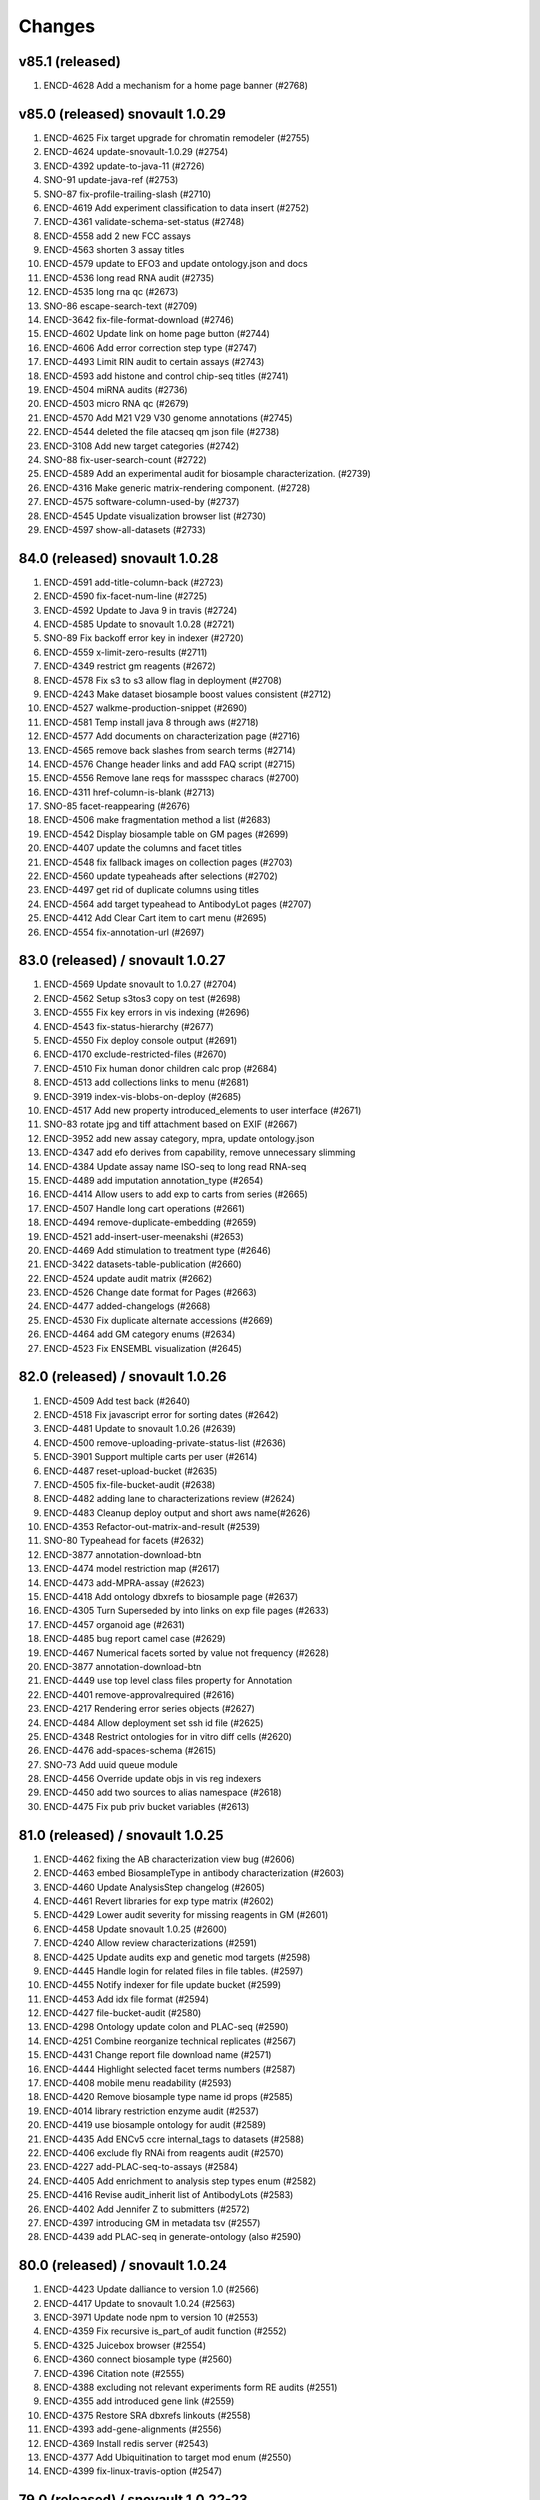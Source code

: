 Changes
=======

v85.1 (released)
--------------------------------
1. ENCD-4628 Add a mechanism for a home page banner (#2768)

v85.0 (released) snovault 1.0.29
--------------------------------
1. ENCD-4625 Fix target upgrade for chromatin remodeler (#2755)
2. ENCD-4624 update-snovault-1.0.29 (#2754)
3. ENCD-4392 update-to-java-11 (#2726)
4. SNO-91 update-java-ref (#2753)
5. SNO-87 fix-profile-trailing-slash (#2710)
6. ENCD-4619 Add experiment classification to data insert (#2752)
7. ENCD-4361 validate-schema-set-status (#2748)
8. ENCD-4558 add 2 new FCC assays
9. ENCD-4563 shorten 3 assay titles
10. ENCD-4579 update to EFO3 and update ontology.json and docs
11. ENCD-4536 long read RNA audit (#2735)
12. ENCD-4535 long rna qc (#2673)
13. SNO-86 escape-search-text (#2709)
14. ENCD-3642 fix-file-format-download (#2746)
15. ENCD-4602 Update link on home page button (#2744)
16. ENCD-4606 Add error correction step type (#2747)
17. ENCD-4493 Limit RIN audit to certain assays (#2743)
18. ENCD-4593 add histone and control chip-seq titles (#2741)
19. ENCD-4504 miRNA audits (#2736)
20. ENCD-4503 micro RNA qc (#2679)
21. ENCD-4570 Add M21 V29 V30 genome annotations (#2745)
22. ENCD-4544 deleted the file atacseq qm json file (#2738)
23. ENCD-3108 Add new target categories (#2742)
24. SNO-88 fix-user-search-count (#2722)
25. ENCD-4589 Add an experimental audit for biosample characterization. (#2739)
26. ENCD-4316 Make generic matrix-rendering component. (#2728)
27. ENCD-4575 software-column-used-by (#2737)
28. ENCD-4545 Update visualization browser list (#2730)
29. ENCD-4597 show-all-datasets (#2733)

84.0 (released) snovault 1.0.28
-------------------------------
1. ENCD-4591 add-title-column-back (#2723)
2. ENCD-4590 fix-facet-num-line (#2725)
3. ENCD-4592 Update to Java 9 in travis (#2724)
4. ENCD-4585 Update to snovault 1.0.28 (#2721)
5. SNO-89 Fix backoff error key in indexer (#2720)
6. ENCD-4559 x-limit-zero-results (#2711)
7. ENCD-4349 restrict gm reagents (#2672)
8. ENCD-4578 Fix s3 to s3 allow flag in deployment (#2708)
9. ENCD-4243 Make dataset biosample boost values consistent (#2712)
10. ENCD-4527 walkme-production-snippet (#2690)
11. ENCD-4581 Temp install java 8 through aws (#2718)
12. ENCD-4577 Add documents on characterization page (#2716)
13. ENCD-4565 remove back slashes from search terms (#2714)
14. ENCD-4576 Change header links and add FAQ script (#2715)
15. ENCD-4556 Remove lane reqs for massspec characs (#2700)
16. ENCD-4311 href-column-is-blank (#2713)
17. SNO-85 facet-reappearing (#2676)
18. ENCD-4506 make fragmentation method a list (#2683)
19. ENCD-4542 Display biosample table on GM pages (#2699)
20. ENCD-4407 update the columns and facet titles
21. ENCD-4548 fix fallback images on collection pages (#2703)
22. ENCD-4560 update typeaheads after selections (#2702)
23. ENCD-4497 get rid of duplicate columns using titles
24. ENCD-4564 add target typeahead to AntibodyLot pages (#2707)
25. ENCD-4412 Add Clear Cart item to cart menu (#2695)
26. ENCD-4554 fix-annotation-url (#2697)

83.0 (released) / snovault 1.0.27
-----------------
1. ENCD-4569 Update snovault to 1.0.27 (#2704)
2. ENCD-4562 Setup s3tos3 copy on test (#2698)
3. ENCD-4555 Fix key errors in vis indexing (#2696)
4. ENCD-4543 fix-status-hierarchy (#2677)
5. ENCD-4550 Fix deploy console output (#2691)
6. ENCD-4170 exclude-restricted-files (#2670)
7. ENCD-4510 Fix human donor children calc prop (#2684)
8. ENCD-4513 add collections links to menu (#2681)
9. ENCD-3919 index-vis-blobs-on-deploy (#2685)
10. ENCD-4517 Add new property introduced_elements to user interface (#2671)
11. SNO-83 rotate jpg and tiff attachment based on EXIF (#2667)
12. ENCD-3952 add new assay category, mpra, update ontology.json
13. ENCD-4347 add efo derives from capability, remove unnecessary slimming
14. ENCD-4384 Update assay name ISO-seq to long read RNA-seq
15. ENCD-4489 add imputation annotation_type (#2654)
16. ENCD-4414 Allow users to add exp to carts from series (#2665)
17. ENCD-4507 Handle long cart operations (#2661)
18. ENCD-4494 remove-duplicate-embedding (#2659)
19. ENCD-4521 add-insert-user-meenakshi (#2653)
20. ENCD-4469 Add stimulation to treatment type (#2646)
21. ENCD-3422 datasets-table-publication (#2660)
22. ENCD-4524 update audit matrix (#2662)
23. ENCD-4526 Change date format for Pages (#2663)
24. ENCD-4477 added-changelogs (#2668)
25. ENCD-4530 Fix duplicate alternate accessions (#2669)
26. ENCD-4464 add GM category enums (#2634)
27. ENCD-4523 Fix ENSEMBL visualization (#2645)

82.0 (released) / snovault 1.0.26
-----------------
1. ENCD-4509 Add test back (#2640)
2. ENCD-4518 Fix javascript error for sorting dates (#2642)
3. ENCD-4481 Update to snovault 1.0.26 (#2639)
4. ENCD-4500 remove-uploading-private-status-list (#2636)
5. ENCD-3901 Support multiple carts per user (#2614)
6. ENCD-4487 reset-upload-bucket (#2635)
7. ENCD-4505 fix-file-bucket-audit (#2638)
8. ENCD-4482 adding lane to characterizations review (#2624)
9. ENCD-4483 Cleanup deploy output and short aws name(#2626)
10. ENCD-4353 Refactor-out-matrix-and-result (#2539)
11. SNO-80 Typeahead for facets (#2632)
12. ENCD-3877 annotation-download-btn
13. ENCD-4474 model restriction map (#2617)
14. ENCD-4473 add-MPRA-assay (#2623)
15. ENCD-4418 Add ontology dbxrefs to biosample page (#2637)
16. ENCD-4305 Turn Superseded by into links on exp file pages (#2633)
17. ENCD-4457 organoid age (#2631)
18. ENCD-4485 bug report camel case (#2629)
19. ENCD-4467 Numerical facets sorted by value not frequency (#2628)
20. ENCD-3877 annotation-download-btn
21. ENCD-4449 use top level class files property for Annotation
22. ENCD-4401 remove-approvalrequired (#2616)
23. ENCD-4217 Rendering error series objects (#2627)
24. ENCD-4484 Allow deployment set ssh id file (#2625)
25. ENCD-4348 Restrict ontologies for in vitro diff cells (#2620)
26. ENCD-4476 add-spaces-schema (#2615)
27. SNO-73 Add uuid queue module
28. ENCD-4456 Override update objs in vis reg indexers
29. ENCD-4450 add two sources to alias namespace (#2618)
30. ENCD-4475 Fix pub priv bucket variables (#2613)

81.0 (released) / snovault 1.0.25
-----------------
1. ENCD-4462 fixing the AB characterization view bug (#2606)
2. ENCD-4463 embed BiosampleType in antibody characterization (#2603)
3. ENCD-4460 Update AnalysisStep changelog (#2605)
4. ENCD-4461 Revert libraries for exp type matrix (#2602)
5. ENCD-4429 Lower audit severity for missing reagents in GM (#2601)
6. ENCD-4458 Update snovault 1.0.25 (#2600)
7. ENCD-4240 Allow review characterizations (#2591)
8. ENCD-4425 Update audits exp and genetic mod targets (#2598)
9. ENCD-4445 Handle login for related files in file tables. (#2597)
10. ENCD-4455 Notify indexer for file update bucket (#2599)
11. ENCD-4453 Add idx file format (#2594)
12. ENCD-4427 file-bucket-audit (#2580)
13. ENCD-4298 Ontology update colon and PLAC-seq (#2590)
14. ENCD-4251 Combine reorganize technical replicates (#2567)
15. ENCD-4431 Change report file download name (#2571)
16. ENCD-4444 Highlight selected facet terms numbers (#2587)
17. ENCD-4408 mobile menu readability (#2593)
18. ENCD-4420 Remove biosample type name id props (#2585)
19. ENCD-4014 library restriction enzyme audit (#2537)
20. ENCD-4419 use biosample ontology for audit (#2589)
21. ENCD-4435 Add ENCv5 ccre internal_tags to datasets (#2588)
22. ENCD-4406 exclude fly RNAi from reagents audit (#2570)
23. ENCD-4227 add-PLAC-seq-to-assays (#2584)
24. ENCD-4405 Add enrichment to analysis step types enum (#2582)
25. ENCD-4416 Revise audit_inherit list of AntibodyLots (#2583)
26. ENCD-4402 Add Jennifer Z to submitters (#2572)
27. ENCD-4397 introducing GM in metadata tsv (#2557)
28. ENCD-4439 add PLAC-seq in generate-ontology (also #2590)

80.0 (released) / snovault 1.0.24
-----------------
1. ENCD-4423 Update dalliance to version 1.0 (#2566)
2. ENCD-4417 Update to snovault 1.0.24 (#2563)
3. ENCD-3971 Update node npm to version 10 (#2553)
4. ENCD-4359 Fix recursive is_part_of audit function (#2552)
5. ENCD-4325 Juicebox browser (#2554)
6. ENCD-4360 connect biosample type (#2560)
7. ENCD-4396 Citation note (#2555)
8. ENCD-4388 excluding not relevant experiments form RE audits (#2551)
9. ENCD-4355 add introduced gene link (#2559)
10. ENCD-4375 Restore SRA dbxrefs linkouts (#2558)
11. ENCD-4393 add-gene-alignments (#2556)
12. ENCD-4369 Install redis server (#2543)
13. ENCD-4377 Add Ubiquitination to target mod enum (#2550)
14. ENCD-4399 fix-linux-travis-option (#2547)

79.0 (released) / snovault 1.0.22-23
-----------------
1. ENCD-4340 get-or-create-carts-with-types (#2541)
2. ENCD-4372 Update to snovault 1.0.23 (#2546)
3. ENCD-4367 Update simple for queue module (#2542)
4. ENCD-4371 Update to snovault 1.0.22 (#2544)
5. ENCD-4335 Remove npm shrinkwrap again (#2540)
6. ENCD-4312 genetic modification audit (#2528)
7. ENCD-3665 add file format dependency (#2523)
8. ENCD-4333 Add release candidate options to deploy (#2503)
9. ENCD-4323 Promote released objects (#2535)
10. ENCD-4346 Added new output type for HiC files (#2531)
11. ENCD-4334 Added status facet to Matrix view on y axis (#2520)
12. ENCD-4299 Fix anti body lot target_organisms (#2529)
13. ENCD-4358 add cell-free sample BiosampleType (#2536)
14. ENCD-4306 remove-improper-styling (#2524)
15. ENCD-4338 Allow repo to be specified on deploy (#2509)
16. ENCD-4327 changed audit level for missing step run (#2513)
17. ENCD-4201 Add Jen to test data insert (#2518)
18. ENCD-4328 disable-btn-unavail-files (#2521)
19. ENCD-4218 fix biodalliance visualize multiple datasets (#2522)
20. ENCD-4315 cleanup-mutated-gene (#2526)
21. ENCD-4273 Inconsistent antibody handling (#2530)
22. ENCD-4319 improve BiosampleType (#2516)
23. ENCD-4308 fix-audit-clear-filter (#2499)
24. ENCD-4324 Added-min-width-to-y-axis-label (#2506)
25. ENCD-4265 matrix-audit-text-update (#2507)
26. ENCD-4250 Make target synthetic organism as tag (#2510)
27. ENCD-4272 no-add-treatments (#2514)
28. ENCD-4326 Fix HTML entities for quotes (#2511)
29. ENCD-4297 Fix back button behavior and page jumping (#2515)
30. ENCD-3855 Filter ReEpig by assay facet by title (#2517)

78.0 (released) / snovault 1.0.21
-----------------
1. ENCD-4332 Update to snovault 1.0.21 (#2502)
2. ENCD-4301 Refactor index UUID server (#2485)
3. ENCD-4263 Only show released quality metrics (#2450)
4. ENCD-4195 Update ontology with mintchip slims (#2500)
5. ENCD-4321 Fix import of ExperimentTable (#2498)
6. ENCD-4317 Update snovault to 1.0.20 (#2494)
7. ENCD-4205 biosample type (#2442)
8. ENCD-4245 skip-restricted-acl (#2490)
9. ENCD-4279 Biosample preservation (#2493)
10. ENCD-4033 Search page type-specific header (Req SNO-66) (#2492)
11. ENCD-4281 fix-audit-text-message (#2465)
12. ENCD-4223 Make internal_tags badges clickable to search pages (#2467)
13. ENCD-4289 Update  genetic modification tags metadata (#2491)
14. ENCD-4244 audit-error-page (#2461)
15. ENCD-4271 fix-treatment-tem-id-regex (#2475)
16. ENCD-4231 matched set controls (#2474)
17. ENCD-4295 fix target title in JSON (#2486)
18. ENCD-4291 changed modification_type to category in gm schema (#2478)
19. ENCD-4252 disable-download-restricted-files-admin (#2481)
20. ENCD-4300 Remove checkfiles folder (#2484)
21. ENCD-4288 Update requests to 2.20.0 (#2483)
22. ENCD-4195 ontology update sept18 (#2489)
23. ENCD-4267 Remove redirect from apache config (#2459)
24. ENCD-4142 Update calc prop assembly on dataset (#2437)
25. ENCD-4255 fix-biosample-audit-bug (#2470)
26. ENCD-4282 Add PGP internal_tags badge (#2468)
27. ENCD-4256 Fix region search back button functionality (#2463)
28. ENCD-4280 Remove table margin (#2462)
29. ENCD-4239 Add biosample to query string on matrix  (#2460)
30. ENCD-4199 Ignore npm shrinkwrap (#2477)

77.1 (released) / 3998 Bug Fix
-----------------
1. ENCD-3998 Target upgrade to return gene uuid (#2466)

77.0 (released) / snovault 1.0.19
-----------------
1. ENCD-4237 bdd-test-for-search (#2435)
2. ENCD-4274 Update to snovault 1.0.19 (#2446)
3. ENCD-3159 Initial shopping cart (#2430)
4. ENCD-4209 Add index flags to indexers and fix logs (#2402)
5. ENCD-4000 represent histone modification in Target (#2416)
6. ENCD-3998 Link target to gene and link gene from targets.  (#2416)
7. ENCD-4229 Fix no story news news crash (#2445)
8. ENCD-3701 Update events from search page text box (#2428)
9. ENCD-4185 s3-public-url (#2425)
10. ENCD-4257 Revert copy to deepcopy for matrix factory(#2439)
11. ENCD-4220 Remove references to release ready status (#2436)
12. ENCD-4176 fix BDSC links (#2434)
13. ENCD-4254 Raise file validation error audit level in exp (#2433)

76.0 (released) / snovault 1.0.18
-----------------
1. ENCD-3926 Refactor search related views (#2422) (#2424)
2. ENCD-4202 fixing missing control audit (#2398)
3. ENCD-4197 Red audit for missing step_run (#2397)
4. ENCD-4221 Fix button styles (#2414)
5. ENCD-4207 Added emma to user file (#2403)
6. ENCD-4177 Adding btn to convert page to JSON (#2411)
7. ENCD-3830 Make text area fields in forms (#2405)
8. ENCD-4206 calc prop rebased (#2418)
9. ENCD-4190 no-hypen-on-experiment-values (#2399)
10. ENCD-4200 show-facebook-share-btn (#2401)
11. ENCD-4196 Reduce cloud init size (#2392)
12. ENCD-4208 Add png addition to qc mime types (#2400)
13. ENCD-4216 Add RefSeq to dbxrefs in gene schema (#2410)
14. ENCD-4173 Add Paul to test user inserts (#2404)
15. ENCD-4171 Reset default audit inherit (#2393)

75.1 (released)
-----------------
1. ENCD-4214 Update to snovault 1.0.17 (#2406)

75.0 (released)
-----------------
1. ENCD-4204 Update to snovault 1.0.16 (#2394)
2. ENCD-4193 block-on-orange-audit (#2390)
3. ENCD-4153 alter-select-distinct-values (#2389)
4. ENCD-4135 integrity-num (#2375)
5. ENCD-4188 add khine to testdata (#2391)
6. ENCD-4187 fix ENSEMBL links for mouse. (#2380)
7. ENCD-4160 Added Casey, Jason, and Zack to users (#2371)
8. ENCD-4159 adjusting GM characterization audit (#2366)
9. ENCD-4038 Adding matrix bdd tests (#2335)
10. ENCD-4182 Patch dbxref pattern in Gene. (#23
11. ENCD-4166 RIN internal action audit (#2365)

74.0 (released)
-----------------
1. ENCD-4169 Update to snovault 1.0.15
2. ENCD-4131 set-status-endpoint (#2363)
3. ENCD-4168 add-embed-cache-to-ini (#2367)
4. ENCD-4167 Explicitly set availability zone in deploy script (#2361)
5. ENCD-4163 Update to snovault 1.0.14 (#2360)
6. ENCD-3997 Create Gene object (#2307)
7. ENCD-4083 Allow aws s3 to s3 file transfer (#2358)
8. ENCD-4162 update snovault 1.0.13 (#2359)
9. ENCD-4136 Add dry run arg for deployment (#2357)
10. ENCD-4123 audit chip (#2343)
11. ENCD-4154 Remove unused search type arg (#2355)
12. ENCD-4141 Add alias namespaces  (#2344)
13. ENCD-4152 Make organism scientific_name required (#2354)
14. ENCD-4107 Added experiment_class to experiment schema (#2330)
15. ENCD-4134 add RIN number property to Library (#2348)
16. ENCD-3732 replicate-sorting (#2329)
17. ENCD-4146 Restore FileDownloadButton constructor (#2352)
18. ENCD-4149 Allow bin test log arg for workbook loading (#2351)
19. ENCD-4144 Fix failing impersonation test button size (#2350)
20. ENCD-4118 set minimum value to 0 for ch coordinates in GM (#2347)
21. ENCD-4143 Add asserts to status trigger tests

73.0 (released)
-----------------
1. ENCD-4129 update-to-snovault-1.0.12 (#2336)
2. ENCD-4064 release-endpoint (#2281)
3. ENCD-4017 Fulfill ECP requests for home page additions. (#2326)
4. ENCD-4105 Add DGGR dbxref processing (#2325)
5. ENCD-4108 audit matched (#2324)
6. ENCD-4089 Deactivated-rep-num-in-annot-table (#2315)
7. ENCD-4074 toolip-overlay (#2313)
8. ENCD-4102 changed audit from WARNING to ERROR (#2327)
9. ENCD-3903 add documentation for schema page (#2332)
10. ENCD-3563 updated sc replication audit (#2322)
11. ENCD-4087 fixed-flybase-search (#2312)
12. ENCD-4051 Change schemas to set minimum int values (#2309)

72.0 (released)
-----------------
1. ENCD-4103 Fix tests broken by SNO-41 (#2317)
2. ENCD-4098 Update to snovault 1.0.11 (#2314)
3. ENCD-4072 Remove es master from deployment (#2302)
4. ENCD-4086 Analysis-Step schema (#2305)
5. ENCD-4048 rep-num-in-pub-n-exp (#2311)
6. ENCD-4093 Fix initial region indexing failure (#2308)
7. ENCD-3728 Fix build error (#2306)
8. ENCD-4020 Allowing specification of Sets as controls (#2296)
9. ENCD-4055 removed-some-styling-on-raw-data (#2277)
10. ENCD-4057 properly-format-data-on-biosample-page (#2276)
11. ENCD-4088 Remove extra code added in ENCD-3306 (#2310)
12. ENCD-4040 vis index replicate conditional (#2294)
13. ENCD-3718 return-404-when-file-not-found (#2278)
14. ENCD-4073 Revert accidental blocked dataset status expansion (#2291)
15. ENCD-4077 Fix deploy volume size type (#2304)
16. ENCD-3776 move-to-standard-status (#2295)
17. ENCD-4078 Remove unused statuses (#2293)
18. ENCD-4058 expanding-matrix-creates-unaligned-header (#2280)
19. ENCD-4085 Add weiwei as a submitter (#2298)
20. ENCD-4081 Add Yunhai as a submitter in local test. (#2288)

71.0 (released)
-----------------
01. ENCD-4046 update to snovault 1.0.10, add CHANGES (#2275)
02. ENCD-3306-fix-line-in-table (#2271)
03. ENCD-4045 gdpr auth0 (#2274)
04. ENCD-3695-upgrade-to-boto3 (#2272)
05. ENCD-3883-add-pmi-data (#2263)
06. ENCD-3727 added hypen for long words (#2270)
07. Add zoldello (Phil) as an authorized submitter for the test environments. ENCD-4049
08. ENCD-4019 adding readname_details field to the file.json (#2260)
09. ENCD-4042 Update genetic mods for functional characterization experiments (#2262)
10. ENCD-3629 Refactor and redesign status displays. (#2246)
11. ENCD-4034 SVG tooltip and minor JS clean up (#2255)
12. ENCD-3911 Added a break above document box (#2256)
13. ENCD-3364  fixed text and link button misalignment (#2257)

70.0 (released)
-----------------
01. ENCD-4037 Update snovault 1.0.9 (#2258)
02. ENCD-4029 Update to snovault 1.0.8 (#2254)
03. ENCD-3889 supersedes refepi (#2247)
04. ENCD-3871-target-standard-status (#2252)
05. ENCD-4011 Fix wrong vars in buildout candidate config file (#2241)
06. ENCD-3867 Display proper replicate_type string (#2249)
07. ENCD-4015 adding an audit for read_count and test for it (#2242)
08. ENCD-4010 fixing a typo in the samtools flagstat quality metric (#2238)
09. ENCD-3995 Update file output_type (#2239)
10. ENCD-4016 adding community to users (#2243)
11. ENCD-3957 Add biosample accession to report columns (#2250)
12. ENCD-3970 Add encore badge (#2251)
13. ENCD-4008-fix-source-title (#2253)
14. ENCD-4007-nginx-proxy-header (#2244)
15. ENCD-3981 remove histone modification (#2240)
16. ENCD-3963 Remove antibody accession column (#2233)
17. ENCD-3974 Update biosample organoid (#2234)
18. ENCD-3641 fix navigate to file download URI (#2237)

69.0 (released)
-----------------
01. REG-9 Fix vis button for region search (#2210)
02. ENCD-3986 Update to snovault 1.0.7 (#2229)
03. ENCD-3950 Require date_submitted in submitted experiments (#2224)
04. ENCD-3923 Allow es to deploy separately from encoded
05. ENCD-3620 Update deploy options for region search
06. ENCD-3621 Refactor deploy script
07. ENCD-3980 Organize ini files and vars
08. ENCD-3216 Hide antibody characterizations via user access level (#2225)
09. ENCD-3726 adding platform to library (#2223)
10. ENCD-3959 Add int and bool to displayed QC types (#2212)
11. ENCD-3973 Redo how GM characterization documents get displayed (#2219)
12. ENCD-3979 Fix zc buildout for pypi update (#2221)
13. ENCD-3961 eslint AirBnB npm package updates (#2214)

68.0 (released)
-----------------
01. ENCD-3965 Update to snovault 1.0.6 (#2209)
02. ENCD-3934 fix plate location in library (#2208)
03. ENCD-3944 Add organ slim shims & update ontology.json (#2201)
04. ENCD-3934 Update to original 3934 commit (#2207)
05. ENCD-3739 rewriting chip control read depth audit (#2188)
06. ENCD-3775-started-to-in-progress (#2202)
07. ENCD-3451 Summary page (#2200)
08. ENCD-2992 Remove unused status (#2206)
09. ENCD-3960 Fix batch download lookup column test (#2205)
10. ENCD-3935 adding new biosample type "single cell" (#2193)
11. ENCD-3898 adding an audit flagging "tagging" GM without characterization (#2187)
12. ENCD-3886 Update deploy machine instance types (#2181)
13. ENCD-3863 Eliminate repeated values in report TSV (#2136)
14. ENCD-3938 Adding new Series type "AggregateSeries" (#2190)
15. ENCD-3934 adding "barcode_details" to library schema (#2197)
16. ENCD-3189 Traverse root using external_accession key from files (#2178)
17. ENCD-3645 & ENCD-3716 Strip white spaces from values (#2194)
18. ENCD-3716 Strip white spaces from values (#2194)
19. ENCD-3773-pipeline-status (#2189)
20. ENCD-3870-publication-status-mixin (#2191)
21. ENCD-3780-remove-ready-for-review (#2192)
22. ENCD-3772-remove-virtual (#2195)
23. ENCD-1 Add treatments amount, duration to metadata.tsv
24. ENCD-2845 Quick fix for biosamples with both the sexes
25. ENCD-3868 - Adding unit tests for batch_download helpers
26. ENCD-3823 & ENCD-3864 - Filter out restricted files and refactor batch_download
27. ENCD-3864 - Filter out restricted files and refactor batch_download

67.1 (released)
---------------
1. ENCD-3916 Fix for broken metadata queries (#2179)

67.0 (released)
-----------------
01. ENCD-3915 Remove chromedriver lock from Travis (#2174)
02. ENCD-3892 Update to snovault 1.0.5 (#2173)
03. ENCD-3809 Add run_types for pacbio and oxford nanopore (#2172)
04. ENCD-3839 Remove schemas for the deleted objects (#2167)
05. ENCD-3891 Fix file test for duplicates in derived_from (#2162)
06. ENCD-3908 Update indexer doc for march 2018 update
07. ENCD-3913 Update regionsearch MAX_CLAUSES request_timeout
08. ENCD-3900 Increase demo volume size
09. ENCD-3756 Remove scorefilter in dnase visuals
10. ENCD-3907 Adopting UCSC bigNarrowPeak type
11. ENCD-3260 Refactor visualization
12. ENCD-3602 Migrate indexers to region and secondary
13. ENCD-3894 Move NIH cert audit to experiment (#2166)
14. ENCD-3840 Add link to linkFrom linkTo schema properties (#2168)
15. ENCD-3899 Fix exp audit trigger on non-encode pipelines (#2170)
16. ENCD-3604 Update boost to include GM accessions (#2171)
17. ENCD-3848 Remove immortalize from cell line (#2164)
18. ENCD-3854 Fix report description column sort error (#2150)
19. ENCD-3893 Add NIH cert to biosample facets (#2165)
20. ENCD-3828 Update redacted alignments (#2163)
21. ENCD-3841 Add collapsing sections on schema pages (#2154)
22. ENCD-3880 Add Alembic documentation (#2152)
23. ENCD-3821 Show biosample characterization doc links (#2145)
24. ENCD-3882 Update DOI preferred resolver url (#2135)
25. ENCD-3879 Pin Alembic version (#2151)

66.0 (released)
---------------
01. ENCD-3878 Update to snovault version 1.0.4 (#2148)
02. ENCD-3834 Add Alembic framework for Postgres migrations (#2142)
03. ENCD-3869 Downgrade chromedriver version 2.33 (#2143)
04. ENCD-3827 Fix ES5 version in README (#2141)
05. ENCD-3698 Add Institutional certifications to biosample (#2140)
06. ENCD-1934 Format schema displays (#2115)
07. ENCD-3865 Update to snovault version 1.0.3 (#2139)
08. ENCD-3836 Small heap single machine (#2137)
09. ENCD-3819 Add biosample preservation method (#2122)
10. ENCD-3835 Fix inconsistent platforms audit HiSeq2K 2.5K (#2133)
11. ENCD-3341 Add new output_types to file json (#2132)
12. ENCD-3853 Remove UCSC logos (#2134)
13. ENCD-3757 Adjust histone broad peak read depth audit (#2125)
14. ENCD-3831 Add exp audit to flag standards violations (#2124)
15. ENCD-3766 Add submitter comments to certain js pages (#2123)
16. ENCD-3820 Biosample: PMI property (#2120)
17. ENCD-3798 Ontology Update Jan2018 (#2119)
18. ENCD-3816 Update selenium version to 3.8.1 (#2118)
19. ENCD-3803 Allow fastq_sig to accept 3 in SRR headers (#2113)
20. ENCD-3456 Stringify array and object items in a cell (#2111)
21. ENCD-3762 Add RegulomeDB internal_tag and badge (#2110)
22. ENCD-3421 Properly link home chart to matrix (#2108)
23. ENCD-2567 New report page column selector modal (#2105)

65.3 (released)
----------------
    * ENCD-3851 Add max clause es5 updates

65.2 (unreleased)
-----------------
    * Update to snovault 1.0.2 (#2128) -> ENCD-3845

65.1 (unreleased)
-----------------
    * ENCD-3813 Update to snovault 1.0.1 (#2116)

65.0 (unreleased)
-----------------
    1. ENCD-3815 Fix tests for facet aggregation set to 200 (#2109)
    2. ENCD-3795 Fix spelling in histone and idr qm jsons (#2104)
    3. ENCD-3810 Set facet aggregation to 200 in search (#2107)
    4. ENCD 3749 Update README for ES5 and dependency requirements (#2087)
    5. ENCD-3741 Search for objects based on associated grant number (#2103)
    6. ENCD-3792 Add histone_chip_quality_metric PIP-198 (#2101)
    7. Update to snovault v1.0.0 -> ENCD-3788
    8. ENCD-3745 Add platform to file and exp facets (#2088)
    9. ENCD-3765 Set max_result_window for annotations index (#2083)
    10. ENCD-2488 ES5 Update aka RM3910
    11. ENCD-3546 Create 'save and add' button to add forms (#2100)
    12. ENCD-3700 Remove unreplicated exp audit for genetic mod DNase (#2096)
    13. ENCD-3781 Resolve WGBS lambda audit error (#2095)
    14. ENCD 3759 Fix WGBS coverage audit (#2093)
    15. ENCD-3743 Fix read depth audits for DNase and ChIP (#2091)
    16. ENCD-3760 Remove the NTR assay audit (#2089)
    17. ENCD-3724 Adjust facet term display check (#2086)
    18. ENCD-3755 Remove schemas for RNAi and construct characterizations (#2085)
    19. ENCD-3737 Add M14 gencode annotations to file enums (#2084)
    20. ENCD-3708 Update publication states (#2077)
    21. ENCD-3699 Remove mixed run type audit from DNase (#2065)
    22. ENCD-3661 Update drawing file graphs and JS Tests (#2080)
    23. ENCD-3764 Fix message typo in Assay audit (#2081)
    24. ENCD-3473 Fix for unknown error in batch_download
    25. ENCD-3579 Fix for batch download error
    26. ENCD-3566 Fix JS FileInput add document (#2076)
    27. ENCD-3597 Use obj picker for user impersonation (#2068)
    28. ENCD-3721 Allow 'in vitro sample' to have biosample_term_name (#2067)
    29. ENCD-3734 file audit escalation (#2066)

0.1 (unreleased)
----------------
